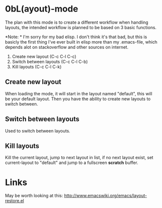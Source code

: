 * 0bL(ayout)-mode

The plan with this mode is to create a different workflow when handling layouts,
the intended workflow is planned to be based on 3 basic functions.

*Note: * I'm sorry for my bad elisp. I don't think it's that bad, but this is
basicly the first thing I've ever built in elisp more than my .emacs-file, which
depends alot on stackoverflow and other sources on internet.

 1) Create new layout (C-c C-l C-c)
 2) Switch between layouts (C-c C-l C-b)
 3) Kill layouts (C-c C-l C-k)

** Create new layout
When loading the mode, it will start in the layout named "default", this will be
your default layout. Then you have the ability to create new layouts to switch
between.

** Switch between layouts
Used to switch between layouts.

** Kill layouts
Kill the current layout, jump to next layout in list, if no next layout exist,
set current-layout to "default" and jump to a fullscreen *scratch* buffer.

* Links
May be worth looking at this: http://www.emacswiki.org/emacs/layout-restore.el

